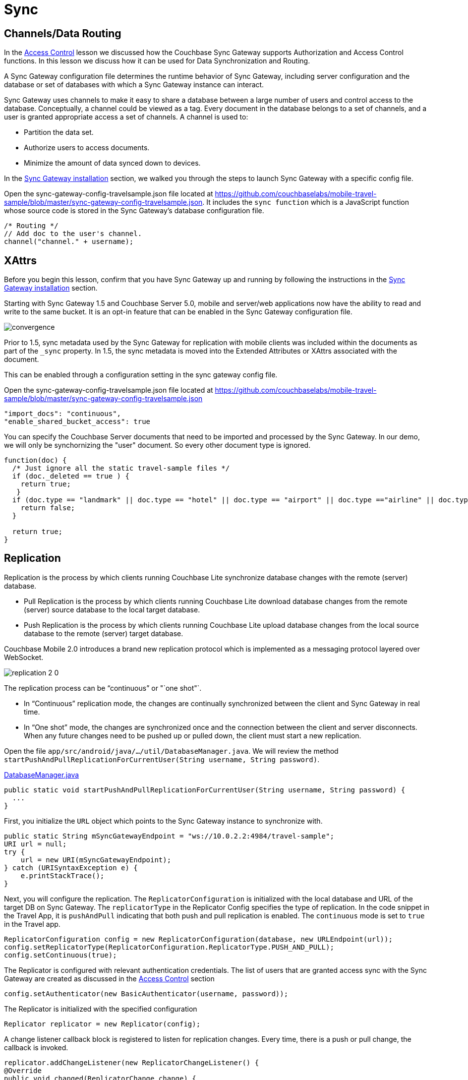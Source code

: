 = Sync
:source-language: java

== Channels/Data Routing

In the xref:{source-language}/develop/security.adoc[Access Control] lesson we discussed how the Couchbase Sync Gateway supports Authorization and Access Control functions.
In this lesson we discuss how it can be used for Data Synchronization and Routing. 

A Sync Gateway configuration file determines the runtime behavior of Sync Gateway, including server configuration and the database or set of databases with which a Sync Gateway instance can interact. 

Sync Gateway uses channels to make it easy to share a database between a large number of users and control access to the database. Conceptually, a channel could be viewed as a tag. Every document in the database belongs to a set of channels, and a user is granted appropriate access a set of channels. A channel is used to:

* Partition the data set.
* Authorize users to access documents.
* Minimize the amount of data synced down to devices. 

In the xref::{source-language}/installation/sync-gateway-2.0.adoc[Sync Gateway installation] section, we walked you through the steps to launch Sync Gateway with a specific config file.

Open the sync-gateway-config-travelsample.json file located at https://github.com/couchbaselabs/mobile-travel-sample/blob/master/sync-gateway-config-travelsample.json.
It includes the `sync function` which is a JavaScript function whose source code is stored in the Sync Gateway's database configuration file. 

[source,javascript]
----
/* Routing */
// Add doc to the user's channel.
channel("channel." + username);
----

== XAttrs

Before you begin this lesson, confirm that you have Sync Gateway up and running by following the instructions in the xref::{source-language}/installation/sync-gateway-2.0.adoc[Sync Gateway installation] section.

Starting with Sync Gateway 1.5 and Couchbase Server 5.0, mobile and server/web applications now have the ability to read and write to the same bucket.
It is an opt-in feature that can be enabled in the Sync Gateway configuration file.

image::https://raw.githubusercontent.com/couchbaselabs/mobile-travel-sample/master/content/assets/convergence.png[]

Prior to 1.5, sync metadata used by the Sync Gateway for replication with mobile clients was included within the documents as part of the `_sync` property.
In 1.5, the sync metadata is moved into the Extended Attributes or XAttrs associated with the document.

This can be enabled through a configuration setting in the sync gateway config file.

Open the sync-gateway-config-travelsample.json file located at https://github.com/couchbaselabs/mobile-travel-sample/blob/master/sync-gateway-config-travelsample.json

[source,javascript]
----
"import_docs": "continuous",
"enable_shared_bucket_access": true
----

You can specify the Couchbase Server documents that need to be imported and processed by the Sync Gateway.
In our demo, we will only be synchornizing the "user" document.
So every other document type is ignored. 

[source,javascript]
----
function(doc) {
  /* Just ignore all the static travel-sample files */
  if (doc._deleted == true ) {
    return true;
   }
  if (doc.type == "landmark" || doc.type == "hotel" || doc.type == "airport" || doc.type =="airline" || doc.type == "route") {
    return false;
  } 

  return true;
}
----

== Replication

Replication is the process by which clients running Couchbase Lite synchronize database changes with the remote (server) database. 

* Pull Replication is the process by which clients running Couchbase Lite download database changes from the remote (server) source database to the local target database.
* Push Replication is the process by which clients running Couchbase Lite upload database changes from the local source database to the remote (server) target database.

Couchbase Mobile 2.0 introduces a brand new replication protocol which is implemented as a messaging protocol layered over WebSocket.

image:https://raw.githubusercontent.com/couchbaselabs/mobile-travel-sample/master/content/assets/replication-2-0.png[]

The replication process can be "`continuous`" or "`one shot"`.

* In "`Continuous`" replication mode, the changes are continually synchronized between the client and Sync Gateway in real time.
* In "`One shot`" mode, the changes are synchronized once and the connection between the client and server disconnects. When any future changes need to be pushed up or pulled down, the client must start a new replication.

Open the file ``app/src/android/java/.../util/DatabaseManager.java``.
We will review the method ``startPushAndPullReplicationForCurrentUser(String username, String password)``. 

https://github.com/couchbaselabs/mobile-travel-sample/blob/master/android/app/src/main/java/com/couchbase/travelsample/util/DatabaseManager.java#L131[DatabaseManager.java]

[source,java]
----
public static void startPushAndPullReplicationForCurrentUser(String username, String password) {
  ...
}
----

First, you initialize the `URL` object which points to the Sync Gateway instance to synchronize with. 

[source,java]
----
public static String mSyncGatewayEndpoint = "ws://10.0.2.2:4984/travel-sample";
URI url = null;
try {
    url = new URI(mSyncGatewayEndpoint);
} catch (URISyntaxException e) {
    e.printStackTrace();
}
----

Next, you will configure the replication.
The `ReplicatorConfiguration` is initialized with the local database and URL of the target DB on Sync Gateway.
The `replicatorType` in the Replicator Config specifies the type of replication.
In the code snippet in the Travel App, it is `pushAndPull` indicating that both push and pull replication is enabled.
The `continuous` mode is set to `true` in the Travel app. 

[source,java]
----
ReplicatorConfiguration config = new ReplicatorConfiguration(database, new URLEndpoint(url));
config.setReplicatorType(ReplicatorConfiguration.ReplicatorType.PUSH_AND_PULL);
config.setContinuous(true);
----

The Replicator is configured with relevant authentication credentials.
The list of users that are granted access sync with the Sync Gateway are created as discussed in the xref:tutorials:mobile-travel-sample:{source-language}/develop/security.adoc[Access Control] section

[source,java]
----
config.setAuthenticator(new BasicAuthenticator(username, password));
----

The Replicator is initialized with the specified configuration 

[source,java]
----
Replicator replicator = new Replicator(config);
----

A change listener callback block is registered to listen for replication changes.
Every time, there is a push or pull change, the callback is invoked. 

[source,java]
----
replicator.addChangeListener(new ReplicatorChangeListener() {
@Override
public void changed(ReplicatorChange change) {

    if (change.getReplicator().getStatus().getActivityLevel().equals(Replicator.ActivityLevel.IDLE)) {

        Log.e("Replication Comp Log", "Schedular Completed");

    }
    if (change.getReplicator().getStatus().getActivityLevel().equals(Replicator.ActivityLevel.STOPPED) || change.getReplicator().getStatus().getActivityLevel().equals(Replicator.ActivityLevel.OFFLINE)) {
        // stopReplication();
        Log.e("Rep schedular  Log", "ReplicationTag Stopped");
    }
}
});
----

Replication is started 

[source,java]
----
replicator.start();
----

=== Try it out (Push Replication)

* Log into the Travel Sample Mobile app as "`demo`" user and password as "`password`". This user must be created via the travel sample web backend.
* Tap the "airline" button to make a flight reservation.
Both the "From" and "To" airports and flight dates are already set.
* Tap the "lookup" button
* From list of flights, select the first flight listing. This automatically confirms the booking.
+
image::https://raw.githubusercontent.com/couchbaselabs/mobile-travel-sample/master/content/assets/android-push.gif[]

* Access the Travel Sample Python Web app. The URL would be http://localhost:8080. If you did cloud based install, please replace `localhost` in the URL with the IP Address of the cloud instance of the web app. 
* Log into the web app as "`demo`" user with password as "`password`"
* Use the "Booked" tab to  navigate to the list of booked flights
* Confirm that you see the flight that you reserved via the mobile app in your list of flights in the web app 

image::https://raw.githubusercontent.com/couchbaselabs/mobile-travel-sample/master/content/assets/travel-app-push.gif[]

=== Try it out (Pull Replication)

* Access the Travel Sample Python Web app. The URL would be http://localhost:8080. If you did cloud based install, please replace `localhost` in the URL with the IP Address of the cloud instance of the web app. 
* Log into the web app as "`demo`" user with password as "`password`"
* Make a flight reservation by clicking the "Flights" tab 
* Enter “From” airport as "Seattle" and select the airport from drop down menu.
* Enter “To” airport as "San Francisco" and select the airport from drop down menu.
* Enter From and Return Travel Dates
* Click on "Search" button 
* From list of flights, select the first flight listing by clicking on the corresponding "Add to Basket" button
* Confirm the booking by clicking on the "Basket" tab to view the flight selections and then the on "`Book`" button
* The "Booked" tab should show the confirmed flight reservations
+
image::https://raw.githubusercontent.com/couchbaselabs/mobile-travel-sample/master/content/assets/travel-app-pull.gif[]

* Log into the Travel Sample Mobile app as “demo” user and password as “password”
* Confirm that you see the flight that you reserved via the web app in your list of flights in the mobile app 

